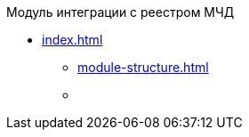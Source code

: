 .Модуль интеграции с реестром МЧД
* xref:index.adoc[]
** xref:module-structure.adoc[]
** xref:requirements.adoc[
]